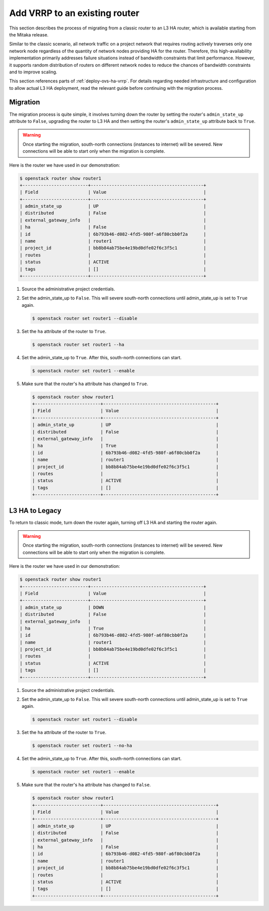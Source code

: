 .. _migration-to-vrrp:

==============================
Add VRRP to an existing router
==============================

This section describes the process of migrating from a classic router to an L3
HA router, which is available starting from the Mitaka release.

Similar to the classic scenario, all network traffic on a project network that
requires routing actively traverses only one network node regardless of the
quantity of network nodes providing HA for the router. Therefore, this
high-availability implementation primarily addresses failure situations instead
of bandwidth constraints that limit performance. However, it supports random
distribution of routers on different network nodes to reduce the chances of
bandwidth constraints and to improve scaling.

This section references parts of :ref:`deploy-ovs-ha-vrrp`. For details
regarding needed infrastructure and configuration to allow actual L3 HA
deployment, read the relevant guide before continuing with the migration
process.

Migration
~~~~~~~~~

The migration process is quite simple, it involves turning down the router by
setting the router's ``admin_state_up`` attribute to ``False``, upgrading the
router to L3 HA and then setting the router's ``admin_state_up`` attribute back
to ``True``.

.. warning::

   Once starting the migration, south-north connections (instances to internet)
   will be severed. New connections will be able to start only when the
   migration is complete.

Here is the router we have used in our demonstration:

.. code-block:: console

   $ openstack router show router1
   +-------------------------+-------------------------------------------+
   | Field                   | Value                                     |
   +-------------------------+-------------------------------------------+
   | admin_state_up          | UP                                        |
   | distributed             | False                                     |
   | external_gateway_info   |                                           |
   | ha                      | False                                     |
   | id                      | 6b793b46-d082-4fd5-980f-a6f80cbb0f2a      |
   | name                    | router1                                   |
   | project_id              | bb8b84ab75be4e19bd0dfe02f6c3f5c1          |
   | routes                  |                                           |
   | status                  | ACTIVE                                    |
   | tags                    | []                                        |
   +-------------------------+-------------------------------------------+

#. Source the administrative project credentials.
#. Set the admin_state_up to ``False``. This will severe south-north
   connections until admin_state_up is set to ``True`` again.

   .. code-block:: console

      $ openstack router set router1 --disable

#. Set the ``ha`` attribute of the router to ``True``.

   .. code-block:: console

      $ openstack router set router1 --ha

#. Set the admin_state_up to ``True``.
   After this, south-north connections can start.

   .. code-block:: console

      $ openstack router set router1 --enable

#. Make sure that the router's ``ha`` attribute has changed to ``True``.

   .. code-block:: console

      $ openstack router show router1
      +-------------------------+-------------------------------------------+
      | Field                   | Value                                     |
      +-------------------------+-------------------------------------------+
      | admin_state_up          | UP                                        |
      | distributed             | False                                     |
      | external_gateway_info   |                                           |
      | ha                      | True                                      |
      | id                      | 6b793b46-d082-4fd5-980f-a6f80cbb0f2a      |
      | name                    | router1                                   |
      | project_id              | bb8b84ab75be4e19bd0dfe02f6c3f5c1          |
      | routes                  |                                           |
      | status                  | ACTIVE                                    |
      | tags                    | []                                        |
      +-------------------------+-------------------------------------------+


L3 HA to Legacy
~~~~~~~~~~~~~~~

To return to classic mode, turn down the router again, turning off L3 HA
and starting the router again.

.. warning::

   Once starting the migration, south-north connections (instances to internet)
   will be severed. New connections will be able to start only when the
   migration is complete.

Here is the router we have used in our demonstration:

.. code-block:: console

   $ openstack router show router1
   +-------------------------+-------------------------------------------+
   | Field                   | Value                                     |
   +-------------------------+-------------------------------------------+
   | admin_state_up          | DOWN                                      |
   | distributed             | False                                     |
   | external_gateway_info   |                                           |
   | ha                      | True                                      |
   | id                      | 6b793b46-d082-4fd5-980f-a6f80cbb0f2a      |
   | name                    | router1                                   |
   | project_id              | bb8b84ab75be4e19bd0dfe02f6c3f5c1          |
   | routes                  |                                           |
   | status                  | ACTIVE                                    |
   | tags                    | []                                        |
   +-------------------------+-------------------------------------------+

#. Source the administrative project credentials.
#. Set the admin_state_up to ``False``. This will severe south-north
   connections until admin_state_up is set to ``True`` again.

   .. code-block:: console

      $ openstack router set router1 --disable

#. Set the ``ha`` attribute of the router to ``True``.

   .. code-block:: console

      $ openstack router set router1 --no-ha

#. Set the admin_state_up to ``True``.
   After this, south-north connections can start.

   .. code-block:: console

      $ openstack router set router1 --enable

#. Make sure that the router's ``ha`` attribute has changed to ``False``.

   .. code-block:: console

      $ openstack router show router1
      +-------------------------+-------------------------------------------+
      | Field                   | Value                                     |
      +-------------------------+-------------------------------------------+
      | admin_state_up          | UP                                        |
      | distributed             | False                                     |
      | external_gateway_info   |                                           |
      | ha                      | False                                     |
      | id                      | 6b793b46-d082-4fd5-980f-a6f80cbb0f2a      |
      | name                    | router1                                   |
      | project_id              | bb8b84ab75be4e19bd0dfe02f6c3f5c1          |
      | routes                  |                                           |
      | status                  | ACTIVE                                    |
      | tags                    | []                                        |
      +-------------------------+-------------------------------------------+
